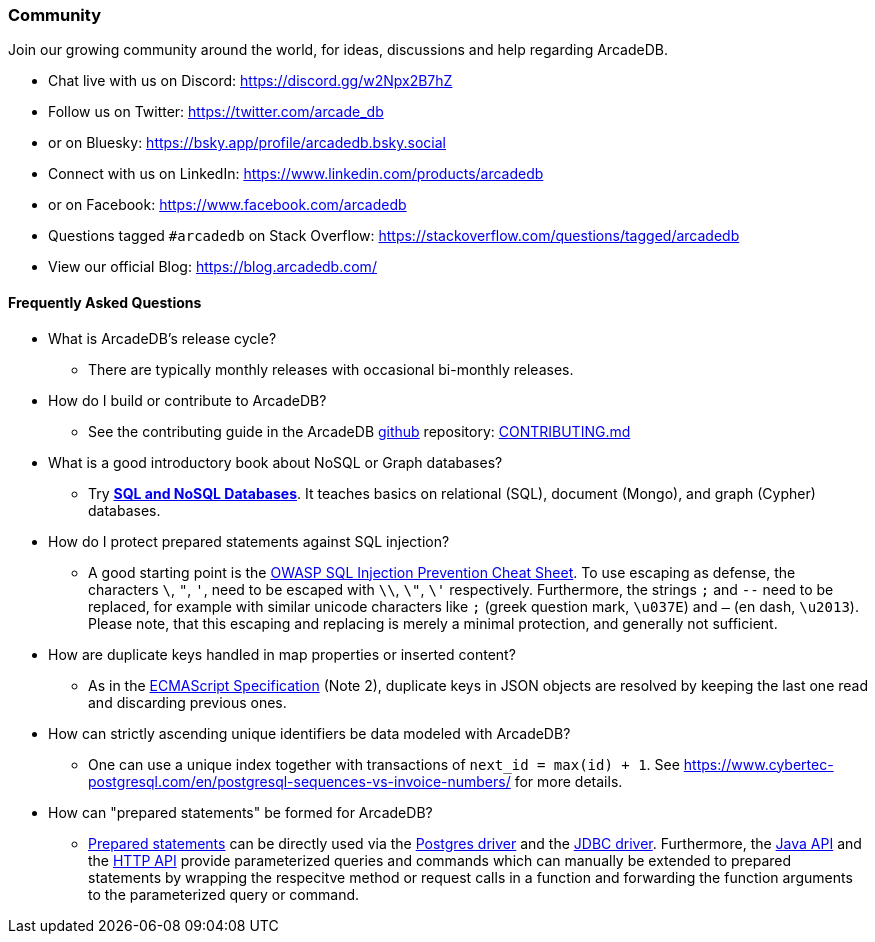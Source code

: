 [[community]]
=== Community

Join our growing community around the world, for ideas, discussions and help regarding ArcadeDB.

- Chat live with us on Discord: https://discord.gg/w2Npx2B7hZ
- Follow us on Twitter: https://twitter.com/arcade_db
- or on Bluesky: https://bsky.app/profile/arcadedb.bsky.social
- Connect with us on LinkedIn: https://www.linkedin.com/products/arcadedb
- or on Facebook: https://www.facebook.com/arcadedb
- Questions tagged `#arcadedb` on Stack Overflow: https://stackoverflow.com/questions/tagged/arcadedb
- View our official Blog: https://blog.arcadedb.com/

[discrete]
[[faq]]
==== Frequently Asked Questions

* What is ArcadeDB's release cycle?
** There are typically monthly releases with occasional bi-monthly releases.

* How do I build or contribute to ArcadeDB?
** See the contributing guide in the ArcadeDB https://github.com/ArcadeData/arcadedb[github] repository: https://github.com/ArcadeData/arcadedb/blob/main/CONTRIBUTING.md[CONTRIBUTING.md]

* What is a good introductory book about NoSQL or Graph databases?
** Try https://doi.org/10.1007/978-3-031-27908-9[**SQL and NoSQL Databases**].
   It teaches basics on relational (SQL), document (Mongo), and graph (Cypher) databases.

* How do I protect prepared statements against SQL injection?
** A good starting point is the https://cheatsheetseries.owasp.org/cheatsheets/SQL_Injection_Prevention_Cheat_Sheet.html[OWASP SQL Injection Prevention Cheat Sheet].
   To use escaping as defense, the characters `\`, `"`, `'`, need to be escaped with `\\`, `\"`, `\'` respectively. Furthermore, the strings `;` and `--` need to be replaced,
   for example with similar unicode characters like `;` (greek question mark, `\u037E`) and `–` (en dash, `\u2013`). Please note, that this escaping and replacing is merely a minimal protection, and generally not sufficient.

* How are duplicate keys handled in map properties or inserted content?
** As in the https://262.ecma-international.org/#sec-json.parse[ECMAScript Specification] (Note 2), duplicate keys in JSON objects are resolved by keeping the last one read and discarding previous ones.

* How can strictly ascending unique identifiers be data modeled with ArcadeDB?
** One can use a unique index together with transactions of `next_id = max(id) + 1`.
   See https://www.cybertec-postgresql.com/en/postgresql-sequences-vs-invoice-numbers/ for more details.

* How can "prepared statements" be formed for ArcadeDB?
** https://en.wikipedia.org/wiki/Prepared_statement[Prepared statements] can be directly used via the <<postgres-driver,Postgres driver>> and the <<jdbc,JDBC driver>>.
   Furthermore, the <<java-reference,Java API>> and the <<http-api,HTTP API>> provide parameterized queries and commands which can manually be extended to prepared statements by wrapping the respecitve method or request calls in a function and forwarding the function arguments to the parameterized query or command.
